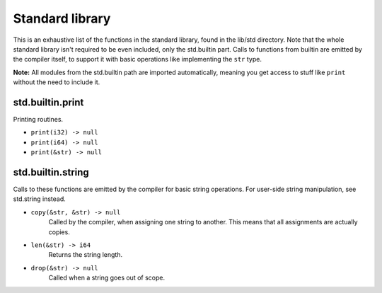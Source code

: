 Standard library
================

This is an exhaustive list of the functions in the standard library, found in
the lib/std directory. Note that the whole standard library isn't required to
be even included, only the std.builtin part. Calls to functions from builtin
are emitted by the compiler itself, to support it with basic operations like
implementing the ``str`` type.

**Note:** All modules from the std.builtin path are imported automatically,
meaning you get access to stuff like ``print`` without the need to include
it.


std.builtin.print
-----------------

Printing routines.

* ``print(i32) -> null``
* ``print(i64) -> null``
* ``print(&str) -> null``


std.builtin.string
------------------

Calls to these functions are emitted by the compiler for basic string
operations. For user-side string manipulation, see std.string instead.

* ``copy(&str, &str) -> null``
        Called by the compiler, when assigning one string to another. This
        means that all assignments are actually copies.

* ``len(&str) -> i64``
        Returns the string length.

* ``drop(&str) -> null``
        Called when a string goes out of scope.
